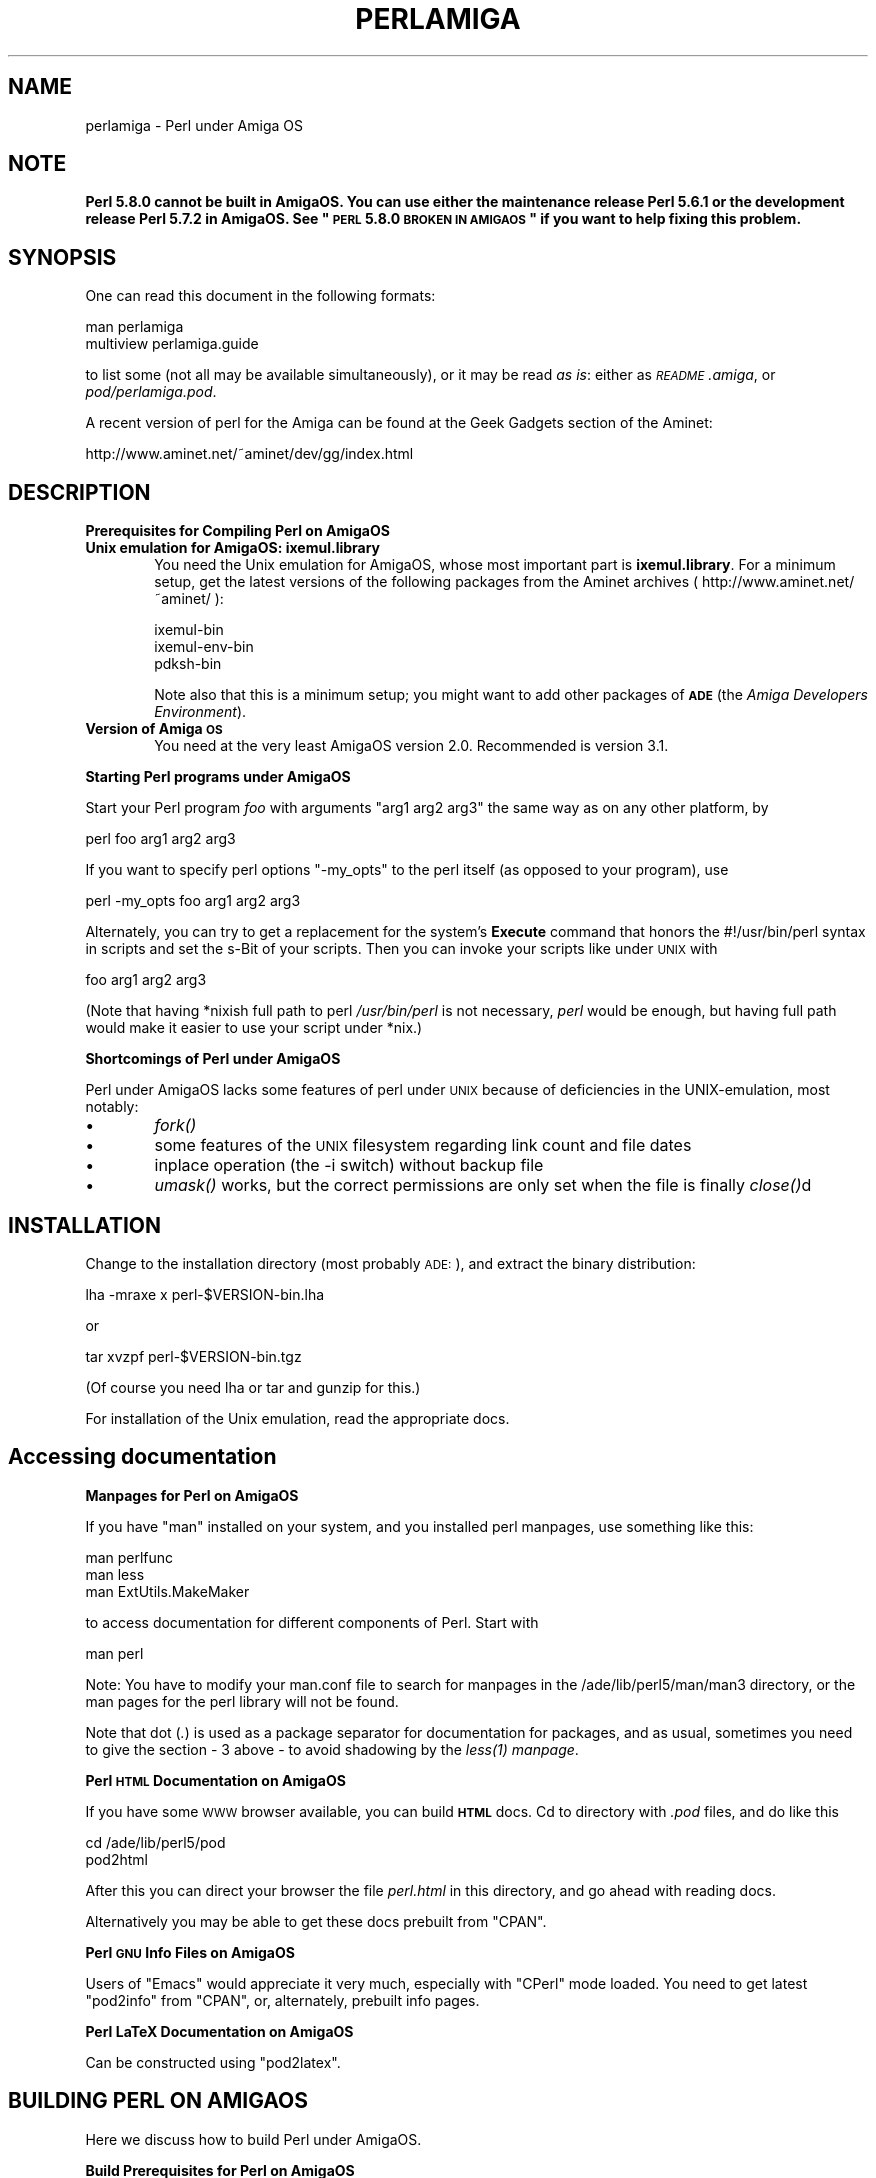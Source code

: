 .\" Automatically generated by Pod::Man v1.37, Pod::Parser v1.13
.\"
.\" Standard preamble:
.\" ========================================================================
.de Sh \" Subsection heading
.br
.if t .Sp
.ne 5
.PP
\fB\\$1\fR
.PP
..
.de Sp \" Vertical space (when we can't use .PP)
.if t .sp .5v
.if n .sp
..
.de Vb \" Begin verbatim text
.ft CW
.nf
.ne \\$1
..
.de Ve \" End verbatim text
.ft R
.fi
..
.\" Set up some character translations and predefined strings.  \*(-- will
.\" give an unbreakable dash, \*(PI will give pi, \*(L" will give a left
.\" double quote, and \*(R" will give a right double quote.  | will give a
.\" real vertical bar.  \*(C+ will give a nicer C++.  Capital omega is used to
.\" do unbreakable dashes and therefore won't be available.  \*(C` and \*(C'
.\" expand to `' in nroff, nothing in troff, for use with C<>.
.tr \(*W-|\(bv\*(Tr
.ds C+ C\v'-.1v'\h'-1p'\s-2+\h'-1p'+\s0\v'.1v'\h'-1p'
.ie n \{\
.    ds -- \(*W-
.    ds PI pi
.    if (\n(.H=4u)&(1m=24u) .ds -- \(*W\h'-12u'\(*W\h'-12u'-\" diablo 10 pitch
.    if (\n(.H=4u)&(1m=20u) .ds -- \(*W\h'-12u'\(*W\h'-8u'-\"  diablo 12 pitch
.    ds L" ""
.    ds R" ""
.    ds C` ""
.    ds C' ""
'br\}
.el\{\
.    ds -- \|\(em\|
.    ds PI \(*p
.    ds L" ``
.    ds R" ''
'br\}
.\"
.\" If the F register is turned on, we'll generate index entries on stderr for
.\" titles (.TH), headers (.SH), subsections (.Sh), items (.Ip), and index
.\" entries marked with X<> in POD.  Of course, you'll have to process the
.\" output yourself in some meaningful fashion.
.if \nF \{\
.    de IX
.    tm Index:\\$1\t\\n%\t"\\$2"
..
.    nr % 0
.    rr F
.\}
.\"
.\" For nroff, turn off justification.  Always turn off hyphenation; it makes
.\" way too many mistakes in technical documents.
.hy 0
.if n .na
.\"
.\" Accent mark definitions (@(#)ms.acc 1.5 88/02/08 SMI; from UCB 4.2).
.\" Fear.  Run.  Save yourself.  No user-serviceable parts.
.    \" fudge factors for nroff and troff
.if n \{\
.    ds #H 0
.    ds #V .8m
.    ds #F .3m
.    ds #[ \f1
.    ds #] \fP
.\}
.if t \{\
.    ds #H ((1u-(\\\\n(.fu%2u))*.13m)
.    ds #V .6m
.    ds #F 0
.    ds #[ \&
.    ds #] \&
.\}
.    \" simple accents for nroff and troff
.if n \{\
.    ds ' \&
.    ds ` \&
.    ds ^ \&
.    ds , \&
.    ds ~ ~
.    ds /
.\}
.if t \{\
.    ds ' \\k:\h'-(\\n(.wu*8/10-\*(#H)'\'\h"|\\n:u"
.    ds ` \\k:\h'-(\\n(.wu*8/10-\*(#H)'\`\h'|\\n:u'
.    ds ^ \\k:\h'-(\\n(.wu*10/11-\*(#H)'^\h'|\\n:u'
.    ds , \\k:\h'-(\\n(.wu*8/10)',\h'|\\n:u'
.    ds ~ \\k:\h'-(\\n(.wu-\*(#H-.1m)'~\h'|\\n:u'
.    ds / \\k:\h'-(\\n(.wu*8/10-\*(#H)'\z\(sl\h'|\\n:u'
.\}
.    \" troff and (daisy-wheel) nroff accents
.ds : \\k:\h'-(\\n(.wu*8/10-\*(#H+.1m+\*(#F)'\v'-\*(#V'\z.\h'.2m+\*(#F'.\h'|\\n:u'\v'\*(#V'
.ds 8 \h'\*(#H'\(*b\h'-\*(#H'
.ds o \\k:\h'-(\\n(.wu+\w'\(de'u-\*(#H)/2u'\v'-.3n'\*(#[\z\(de\v'.3n'\h'|\\n:u'\*(#]
.ds d- \h'\*(#H'\(pd\h'-\w'~'u'\v'-.25m'\f2\(hy\fP\v'.25m'\h'-\*(#H'
.ds D- D\\k:\h'-\w'D'u'\v'-.11m'\z\(hy\v'.11m'\h'|\\n:u'
.ds th \*(#[\v'.3m'\s+1I\s-1\v'-.3m'\h'-(\w'I'u*2/3)'\s-1o\s+1\*(#]
.ds Th \*(#[\s+2I\s-2\h'-\w'I'u*3/5'\v'-.3m'o\v'.3m'\*(#]
.ds ae a\h'-(\w'a'u*4/10)'e
.ds Ae A\h'-(\w'A'u*4/10)'E
.    \" corrections for vroff
.if v .ds ~ \\k:\h'-(\\n(.wu*9/10-\*(#H)'\s-2\u~\d\s+2\h'|\\n:u'
.if v .ds ^ \\k:\h'-(\\n(.wu*10/11-\*(#H)'\v'-.4m'^\v'.4m'\h'|\\n:u'
.    \" for low resolution devices (crt and lpr)
.if \n(.H>23 .if \n(.V>19 \
\{\
.    ds : e
.    ds 8 ss
.    ds o a
.    ds d- d\h'-1'\(ga
.    ds D- D\h'-1'\(hy
.    ds th \o'bp'
.    ds Th \o'LP'
.    ds ae ae
.    ds Ae AE
.\}
.rm #[ #] #H #V #F C
.\" ========================================================================
.\"
.IX Title "PERLAMIGA 1"
.TH PERLAMIGA 1 "2003-09-30" "perl v5.8.2" "Perl Programmers Reference Guide"
.SH "NAME"
perlamiga \- Perl under Amiga OS
.SH "NOTE"
.IX Header "NOTE"
\&\fBPerl 5.8.0 cannot be built in AmigaOS.  You can use either the
maintenance release Perl 5.6.1 or the development release Perl 5.7.2
in AmigaOS.  See \*(L"\s-1PERL\s0 5.8.0 \s-1BROKEN\s0 \s-1IN\s0 \s-1AMIGAOS\s0\*(R" if you want to help
fixing this problem.\fR
.SH "SYNOPSIS"
.IX Header "SYNOPSIS"
One can read this document in the following formats:
.PP
.Vb 2
\&        man perlamiga
\&        multiview perlamiga.guide
.Ve
.PP
to list some (not all may be available simultaneously), or it may
be read \fIas is\fR: either as \fI\s-1README\s0.amiga\fR, or \fIpod/perlamiga.pod\fR.
.PP
A recent version of perl for the Amiga can be found at the Geek Gadgets
section of the Aminet:
.PP
.Vb 1
\&      http://www.aminet.net/~aminet/dev/gg/index.html
.Ve
.SH "DESCRIPTION"
.IX Header "DESCRIPTION"
.Sh "Prerequisites for Compiling Perl on AmigaOS"
.IX Subsection "Prerequisites for Compiling Perl on AmigaOS"
.IP "\fBUnix emulation for AmigaOS: ixemul.library\fR" 6
.IX Item "Unix emulation for AmigaOS: ixemul.library"
You need the Unix emulation for AmigaOS, whose most important part is
\&\fBixemul.library\fR. For a minimum setup, get the latest versions
of the following packages from the Aminet archives
( http://www.aminet.net/~aminet/ ):
.Sp
.Vb 3
\&        ixemul-bin
\&        ixemul-env-bin
\&        pdksh-bin
.Ve
.Sp
Note also that this is a minimum setup; you might want to add other
packages of \fB\s-1ADE\s0\fR (the \fIAmiga Developers Environment\fR).
.IP "\fBVersion of Amiga \s-1OS\s0\fR" 6
.IX Item "Version of Amiga OS"
You need at the very least AmigaOS version 2.0. Recommended is version 3.1.
.Sh "Starting Perl programs under AmigaOS"
.IX Subsection "Starting Perl programs under AmigaOS"
Start your Perl program \fIfoo\fR with arguments \f(CW\*(C`arg1 arg2 arg3\*(C'\fR the
same way as on any other platform, by
.PP
.Vb 1
\&        perl foo arg1 arg2 arg3
.Ve
.PP
If you want to specify perl options \f(CW\*(C`\-my_opts\*(C'\fR to the perl itself (as
opposed to your program), use
.PP
.Vb 1
\&        perl -my_opts foo arg1 arg2 arg3
.Ve
.PP
Alternately, you can try to get a replacement for the system's \fBExecute\fR
command that honors the #!/usr/bin/perl syntax in scripts and set the s\-Bit
of your scripts. Then you can invoke your scripts like under \s-1UNIX\s0 with
.PP
.Vb 1
\&        foo arg1 arg2 arg3
.Ve
.PP
(Note that having *nixish full path to perl \fI/usr/bin/perl\fR is not
necessary, \fIperl\fR would be enough, but having full path would make it
easier to use your script under *nix.)
.Sh "Shortcomings of Perl under AmigaOS"
.IX Subsection "Shortcomings of Perl under AmigaOS"
Perl under AmigaOS lacks some features of perl under \s-1UNIX\s0 because of
deficiencies in the UNIX\-emulation, most notably:
.IP "\(bu" 6
\&\fIfork()\fR
.IP "\(bu" 6
some features of the \s-1UNIX\s0 filesystem regarding link count and file dates
.IP "\(bu" 6
inplace operation (the \-i switch) without backup file
.IP "\(bu" 6
\&\fIumask()\fR works, but the correct permissions are only set when the file is
finally \fIclose()\fRd
.SH "INSTALLATION"
.IX Header "INSTALLATION"
Change to the installation directory (most probably \s-1ADE:\s0), and
extract the binary distribution:
.PP
lha \-mraxe x perl\-$VERSION\-bin.lha
.PP
or
.PP
tar xvzpf perl\-$VERSION\-bin.tgz
.PP
(Of course you need lha or tar and gunzip for this.)
.PP
For installation of the Unix emulation, read the appropriate docs.
.SH "Accessing documentation"
.IX Header "Accessing documentation"
.Sh "Manpages for Perl on AmigaOS"
.IX Subsection "Manpages for Perl on AmigaOS"
If you have \f(CW\*(C`man\*(C'\fR installed on your system, and you installed perl
manpages, use something like this:
.PP
.Vb 3
\&        man perlfunc
\&        man less
\&        man ExtUtils.MakeMaker
.Ve
.PP
to access documentation for different components of Perl. Start with
.PP
.Vb 1
\&        man perl
.Ve
.PP
Note: You have to modify your man.conf file to search for manpages
in the /ade/lib/perl5/man/man3 directory, or the man pages for the
perl library will not be found. 
.PP
Note that dot (\fI.\fR) is used as a package separator for documentation
for packages, and as usual, sometimes you need to give the section \- \f(CW3\fR
above \- to avoid shadowing by the \fI\fIless\fI\|(1) manpage\fR.
.Sh "Perl \s-1HTML\s0 Documentation on AmigaOS"
.IX Subsection "Perl HTML Documentation on AmigaOS"
If you have some \s-1WWW\s0 browser available, you can build \fB\s-1HTML\s0\fR docs.
Cd to directory with \fI.pod\fR files, and do like this
.PP
.Vb 2
\&        cd /ade/lib/perl5/pod
\&        pod2html
.Ve
.PP
After this you can direct your browser the file \fIperl.html\fR in this
directory, and go ahead with reading docs.
.PP
Alternatively you may be able to get these docs prebuilt from \f(CW\*(C`CPAN\*(C'\fR.
.Sh "Perl \s-1GNU\s0 Info Files on AmigaOS"
.IX Subsection "Perl GNU Info Files on AmigaOS"
Users of \f(CW\*(C`Emacs\*(C'\fR would appreciate it very much, especially with
\&\f(CW\*(C`CPerl\*(C'\fR mode loaded. You need to get latest \f(CW\*(C`pod2info\*(C'\fR from \f(CW\*(C`CPAN\*(C'\fR,
or, alternately, prebuilt info pages.
.Sh "Perl LaTeX Documentation on AmigaOS"
.IX Subsection "Perl LaTeX Documentation on AmigaOS"
Can be constructed using \f(CW\*(C`pod2latex\*(C'\fR.
.SH "BUILDING PERL ON AMIGAOS"
.IX Header "BUILDING PERL ON AMIGAOS"
Here we discuss how to build Perl under AmigaOS.
.Sh "Build Prerequisites for Perl on AmigaOS"
.IX Subsection "Build Prerequisites for Perl on AmigaOS"
You need to have the latest \fBixemul\fR (Unix emulation for Amiga)
from Aminet.
.Sh "Getting the Perl Source for AmigaOS"
.IX Subsection "Getting the Perl Source for AmigaOS"
You can either get the latest perl-for-amiga source from Ninemoons
and extract it with:
.PP
.Vb 1
\&  tar xvzpf perl-$VERSION-src.tgz
.Ve
.PP
or get the official source from \s-1CPAN:\s0
.PP
.Vb 1
\&  http://www.cpan.org/src/5.0
.Ve
.PP
Extract it like this
.PP
.Vb 1
\&  tar xvzpf perl-$VERSION.tar.gz
.Ve
.PP
You will see a message about errors while extracting \fIConfigure\fR. This
is normal and expected. (There is a conflict with a similarly-named file
\&\fIconfigure\fR, but it causes no harm.)
.Sh "Making Perl on AmigaOS"
.IX Subsection "Making Perl on AmigaOS"
Remember to use a hefty wad of stack (I use 2000000)
.PP
.Vb 1
\&  sh configure.gnu --prefix=/gg
.Ve
.PP
Now type
.PP
.Vb 1
\&  make depend
.Ve
.PP
Now!
.PP
.Vb 1
\&  make
.Ve
.Sh "Testing Perl on AmigaOS"
.IX Subsection "Testing Perl on AmigaOS"
Now run
.PP
.Vb 1
\&  make test
.Ve
.PP
Some tests will be skipped because they need the \fIfork()\fR function:
.PP
\&\fIio/pipe.t\fR, \fIop/fork.t\fR, \fIlib/filehand.t\fR, \fIlib/open2.t\fR, \fIlib/open3.t\fR, 
\&\fIlib/io_pipe.t\fR, \fIlib/io_sock.t\fR
.Sh "Installing the built Perl on AmigaOS"
.IX Subsection "Installing the built Perl on AmigaOS"
Run
.PP
.Vb 1
\&  make install
.Ve
.SH "PERL 5.8.0 BROKEN IN AMIGAOS"
.IX Header "PERL 5.8.0 BROKEN IN AMIGAOS"
As told above, Perl 5.6.1 was still good in AmigaOS, as was 5.7.2.
After Perl 5.7.2 (change #11423, see the Changes file, and the file
pod/perlhack.pod for how to get the individual changes) Perl dropped
its internal support for \fIvfork()\fR, and that was very probably the step
that broke AmigaOS (since the ixemul library has only vfork).  
The build finally fails when the ext/DynaLoader is being built, and
\&\s-1PERL\s0 ends up as \*(L"0\*(R" in the produced Makefile, trying to run \*(L"0\*(R" does
not quite work.  Also, executing miniperl in backticks seems to
generate nothing: very probably related to the (v)fork problems.
\&\fBFixing the breakage requires someone quite familiar with the ixemul
library, and how one is supposed to run external commands in AmigaOS
without \f(BIfork()\fB.\fR
.SH "AUTHORS"
.IX Header "AUTHORS"
Norbert Pueschel, pueschel@imsdd.meb.uni\-bonn.de
Jan-Erik Karlsson, trg@privat.utfors.se
.SH "SEE ALSO"
.IX Header "SEE ALSO"
\&\fIperl\fR\|(1).
